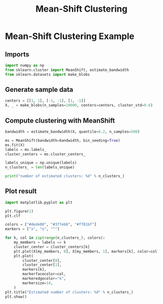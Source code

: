 #+title: Mean-Shift Clustering

* Mean-Shift Clustering Example

** Imports
#+begin_src jupyter-python
import numpy as np
from sklearn.cluster import MeanShift, estimate_bandwidth
from sklearn.datasets import make_blobs
#+end_src

#+RESULTS:

** Generate sample data
#+begin_src jupyter-python
centers = [[1, 1], [-1, -1], [1, -1]]
X, _ = make_blobs(n_samples=10000, centers=centers, cluster_std=0.6)
#+end_src

#+RESULTS:

** Compute clustering with MeanShift
#+begin_src jupyter-python
bandwidth = estimate_bandwidth(X, quantile=0.2, n_samples=500)

ms = MeanShift(bandwidth=bandwidth, bin_seeding=True)
ms.fit(X)
labels = ms.labels_
cluster_centers = ms.cluster_centers_

labels_unique = np.unique(labels)
n_clusters_ = len(labels_unique)

print("number of estimated clusters: %d" % n_clusters_)
#+end_src

#+RESULTS:
: number of estimated clusters: 3

** Plot result
#+begin_src jupyter-python
import matplotlib.pyplot as plt

plt.figure(1)
plt.clf

colors = ["#dede00", "#377eb8", "#f781bf"]
markers = ["x", "o", "^"]

for k, col in zip(range(n_clusters_), colors):
    my_members = labels == k
    cluster_center = cluster_centers[k]
    plt.plot(X[my_members, 0], X[my_members, 1], markers[k], color=col)
    plt.plot(
        cluster_center[0],
        cluster_center[1],
        markers[k],
        markerfacecolor=col,
        markeredgecolor="k",
        markersize=14,
    )
plt.title("Estimated number of clusters: %d" % n_clusters_)
plt.show()
#+end_src

#+RESULTS:
[[file:./.ob-jupyter/062c0a9af8c052819601b27c0a7b9b8b923da08b.png]]
